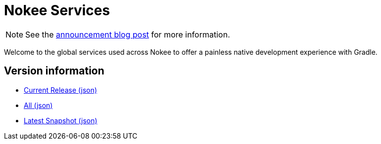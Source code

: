 :jbake-type: page
:jbake-status: published
= Nokee Services

NOTE: See the link:https://nokee.dev/blog/what-is-the-latest-nokee-version[announcement blog post] for more information.

Welcome to the global services used across Nokee to offer a painless native development experience with Gradle.

== Version information

- link:https://services.nokee.dev/versions/current.json[Current Release (json)]
- link:https://services.nokee.dev/versions/all.json[All (json)]
- link:https://services.nokee.dev/versions/latest-snapshot.json[Latest Snapshot (json)]
